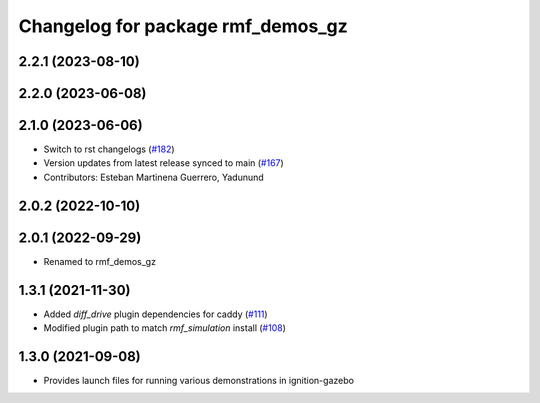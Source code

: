 ^^^^^^^^^^^^^^^^^^^^^^^^^^^^^^^^^^
Changelog for package rmf_demos_gz
^^^^^^^^^^^^^^^^^^^^^^^^^^^^^^^^^^

2.2.1 (2023-08-10)
------------------

2.2.0 (2023-06-08)
------------------

2.1.0 (2023-06-06)
------------------
* Switch to rst changelogs (`#182 <https://github.com/open-rmf/rmf_demos/pull/182>`_)
* Version updates from latest release synced to main (`#167 <https://github.com/open-rmf/rmf_demos/pull/167>`_)
* Contributors: Esteban Martinena Guerrero, Yadunund

2.0.2 (2022-10-10)
------------------

2.0.1 (2022-09-29)
------------------
* Renamed to rmf_demos_gz

1.3.1 (2021-11-30)
------------------
* Added `diff_drive` plugin dependencies for caddy (`#111 <https://github.com/open-rmf/rmf_demos/pull/111>`_)
* Modified plugin path to match `rmf_simulation` install (`#108 <https://github.com/open-rmf/rmf_demos/pull/108>`_)

1.3.0 (2021-09-08)
------------------
* Provides launch files for running various demonstrations in ignition-gazebo
